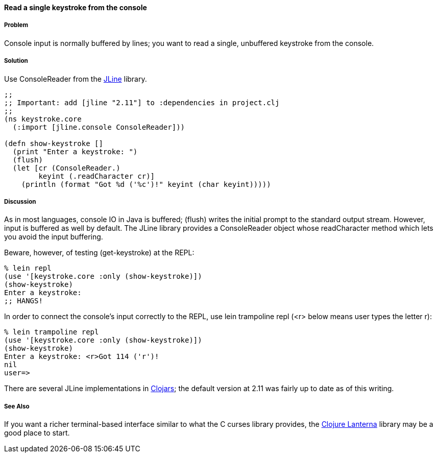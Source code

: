 ==== Read a single keystroke from the console

////
Author: John Jacobsen @eigenhombre http://eigenhombre.com john@mail.npxdesigns.com
////

===== Problem

Console input is normally buffered by lines; you want to read a
single, unbuffered keystroke from the console.

===== Solution

Use +ConsoleReader+ from the http://jline.sourceforge.net/[JLine] library.

[source,clojure]
----
;;
;; Important: add [jline "2.11"] to :dependencies in project.clj
;;
(ns keystroke.core
  (:import [jline.console ConsoleReader]))

(defn show-keystroke []
  (print "Enter a keystroke: ")
  (flush)
  (let [cr (ConsoleReader.)
        keyint (.readCharacter cr)]
    (println (format "Got %d ('%c')!" keyint (char keyint)))))
----

===== Discussion

As in most languages, console IO in Java is buffered; +(flush)+
writes the initial prompt to the standard output stream. However,
input is buffered as well by default. The JLine library provides a
+ConsoleReader+ object whose +readCharacter+ method which lets you avoid the
input buffering.

Beware, however, of testing +(get-keystroke)+ at the REPL:

[source,clojure]
----
% lein repl
(use '[keystroke.core :only (show-keystroke)])
(show-keystroke)
Enter a keystroke:
;; HANGS!
----

In order to connect the console's input correctly to the REPL, use
+lein trampoline repl+ (<r> below means user types the letter +r+):

[source,clojure]
----
% lein trampoline repl
(use '[keystroke.core :only (show-keystroke)])
(show-keystroke)
Enter a keystroke: <r>Got 114 ('r')!
nil
user=> 

----

There are several JLine implementations in https://clojars.org/[Clojars]; the default
version at 2.11 was fairly up to date as of this writing.

===== See Also

If you want a richer terminal-based interface similar to what
the C curses library provides, the
http://sjl.bitbucket.org/clojure-lanterna/[Clojure Lanterna] library
may be a good place to start.
